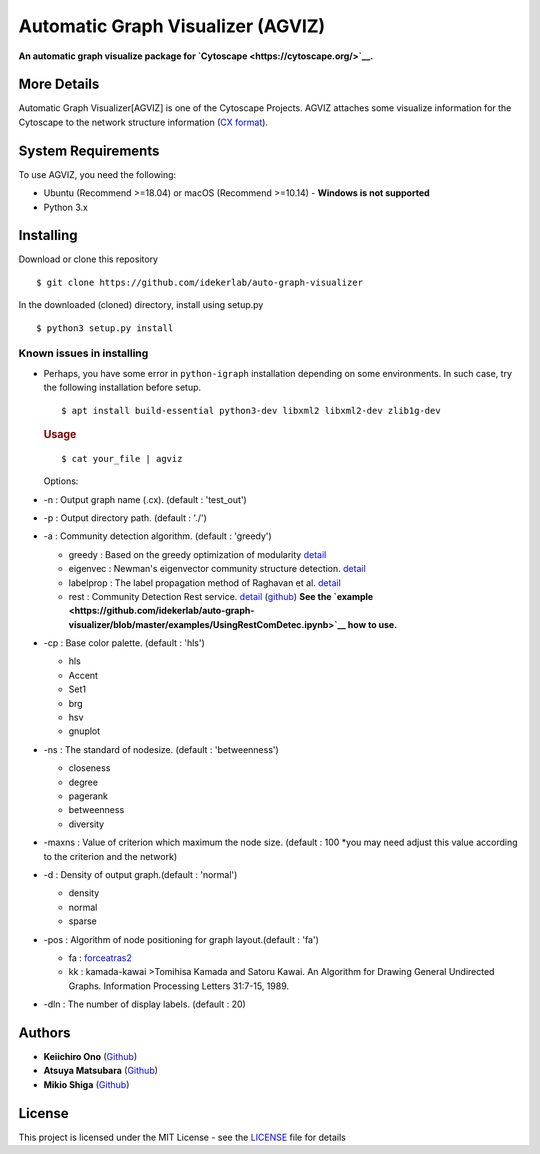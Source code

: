Automatic Graph Visualizer (AGVIZ)
==================================

**An automatic graph visualize package for
`Cytoscape <https://cytoscape.org/>`__.**

More Details
------------

Automatic Graph Visualizer[AGVIZ] is one of the Cytoscape Projects.
AGVIZ attaches some visualize information for the Cytoscape to the
network structure information (`CX
format <https://home.ndexbio.org/data-model/>`__).

System Requirements
-------------------

To use AGVIZ, you need the following:

-  Ubuntu (Recommend >=18.04) or macOS (Recommend >=10.14)
   -  **Windows is not supported**
-  Python 3.x

Installing
----------

Download or clone this repository

::

    $ git clone https://github.com/idekerlab/auto-graph-visualizer

In the downloaded (cloned) directory, install using setup.py

::

    $ python3 setup.py install

Known issues in installing
^^^^^^^^^^^^^^^^^^^^^^^^^^

-  Perhaps, you have some error in ``python-igraph`` installation
   depending on some environments. In such case, try the following
   installation before setup.

   ::

       $ apt install build-essential python3-dev libxml2 libxml2-dev zlib1g-dev

   .. rubric:: Usage
      :name: usage

   ::

       $ cat your_file | agviz

   Options:

-  -n : Output graph name (.cx). (default : 'test\_out')
-  -p : Output directory path. (default : './')
-  -a : Community detection algorithm. (default : 'greedy')

   -  greedy : Based on the greedy optimization of modularity
      `detail <https://journals.aps.org/pre/abstract/10.1103/PhysRevE.70.066111>`__
   -  eigenvec : Newman's eigenvector community structure detection.
      `detail <https://journals.aps.org/pre/abstract/10.1103/PhysRevE.74.036104>`__
   -  labelprop : The label propagation method of Raghavan et al.
      `detail <https://journals.aps.org/pre/abstract/10.1103/PhysRevE.76.036106>`__
   -  rest : Community Detection Rest service.
      `detail <http://ddot.ucsd.edu/cd/>`__
      (`github <https://github.com/ndexbio/communitydetection-rest-server>`__)
      **See the
      `example <https://github.com/idekerlab/auto-graph-visualizer/blob/master/examples/UsingRestComDetec.ipynb>`__
      how to use.**

-  -cp : Base color palette. (default : 'hls')

   -  hls

   -  Accent

   -  Set1

   -  brg

   -  hsv

   -  gnuplot

-  -ns : The standard of nodesize. (default : 'betweenness')

   -  closeness
   -  degree
   -  pagerank
   -  betweenness
   -  diversity

-  -maxns : Value of criterion which maximum the node size. (default :
   100 \*you may need adjust this value according to the criterion and
   the network)

-  -d : Density of output graph.(default : 'normal')

   -  density
   -  normal
   -  sparse

-  -pos : Algorithm of node positioning for graph layout.(default :
   'fa')

   -  fa :
      `forceatras2 <https://journals.plos.org/plosone/article?id=10.1371/journal.pone.0098679>`__
   -  kk : kamada-kawai >Tomihisa Kamada and Satoru Kawai. An Algorithm
      for Drawing General Undirected Graphs. Information Processing
      Letters 31:7-15, 1989.

-  -dln : The number of display labels. (default : 20)

Authors
-------

-  **Keiichiro Ono** (`Github <https://github.com/keiono>`__)
-  **Atsuya Matsubara** (`Github <https://github.com/ray0bump0>`__)
-  **Mikio Shiga** (`Github <https://github.com/agis09>`__)

License
-------

This project is licensed under the MIT License - see the
`LICENSE <LICENSE>`__ file for details
